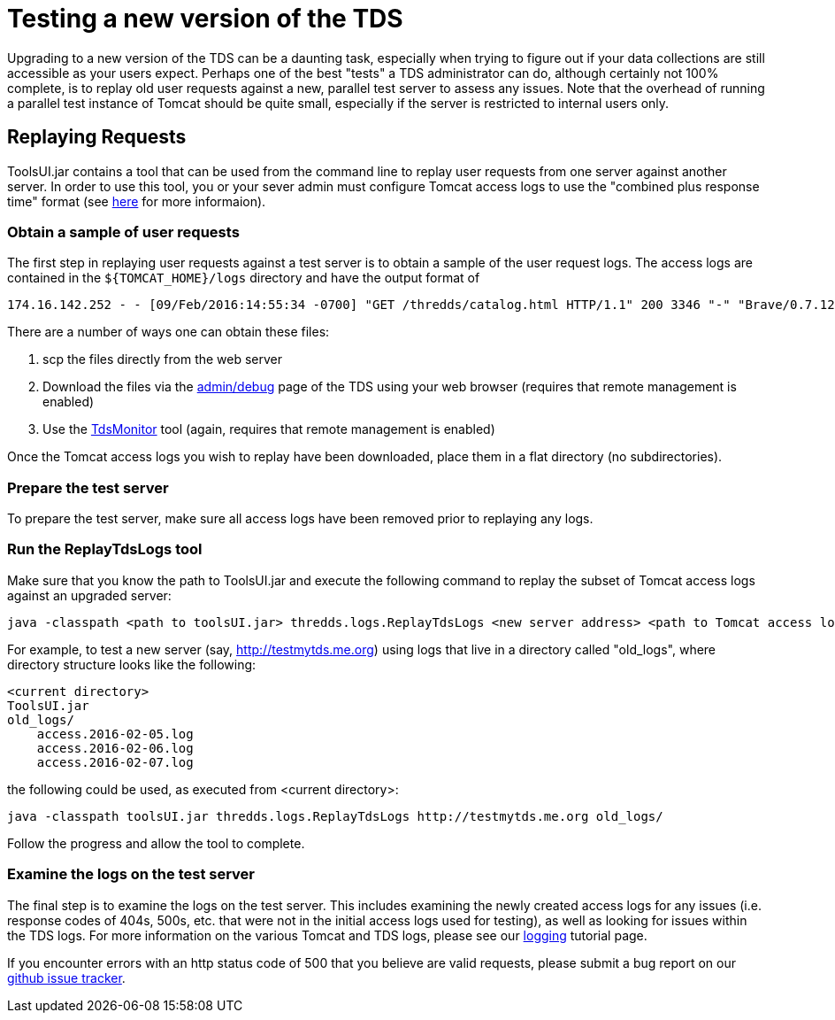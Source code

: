 :source-highlighter: coderay
:linkcss:
:stylesheet: ../tds.css

= Testing a new version of the TDS

Upgrading to a new version of the TDS can be a daunting task, especially when trying to figure out if your data collections are still accessible as your users expect.
Perhaps one of the best "tests" a TDS administrator can do, although certainly not 100% complete, is to replay old user requests against a new, parallel test server to assess any issues. Note that the overhead of running a parallel test instance of Tomcat should be quite small, especially if the server is restricted to internal users only.

== Replaying Requests

ToolsUI.jar contains a tool that can be used from the command line to replay user requests from one server against another server.
In order to use this tool, you or your sever admin must configure Tomcat access logs to use the "combined plus response time" format (see link:AccessLog.html[here] for more informaion).

=== Obtain a sample of user requests

The first step in replaying user requests against a test server is to obtain a sample of the user request logs. The access logs are contained in the `${TOMCAT_HOME}/logs` directory and have the output format of

[source,bash]
----
174.16.142.252 - - [09/Feb/2016:14:55:34 -0700] "GET /thredds/catalog.html HTTP/1.1" 200 3346 "-" "Brave/0.7.12" 1
----

There are a number of ways one can obtain these files:

 . scp the files directly from the web server
 . Download the files via the link:RemoteManagement.html[admin/debug] page of the TDS using your web browser (requires that remote management is enabled)
 . Use the link:../tutorial/tdsMonitor.html[TdsMonitor] tool (again, requires that remote management is enabled)

Once the Tomcat access logs you wish to replay have been downloaded, place them in a flat directory (no subdirectories).

=== Prepare the test server

To prepare the test server, make sure all access logs have been removed prior to replaying any logs.

=== Run the ReplayTdsLogs tool

Make sure that you know the path to ToolsUI.jar and execute the following command to replay the subset of Tomcat access logs against an upgraded server:

[source,bash]
----
java -classpath <path to toolsUI.jar> thredds.logs.ReplayTdsLogs <new server address> <path to Tomcat access logs to use>
----

For example, to test a new server (say, http://testmytds.me.org) using logs that live in a directory called "old_logs", where directory structure looks like the following:

[source,bash]
----
<current directory>
ToolsUI.jar
old_logs/
    access.2016-02-05.log
    access.2016-02-06.log
    access.2016-02-07.log
----

the following could be used, as executed from <current directory>:

[source,bash]
----
java -classpath toolsUI.jar thredds.logs.ReplayTdsLogs http://testmytds.me.org old_logs/
----

Follow the progress and allow the tool to complete.

=== Examine the logs on the test server

The final step is to examine the logs on the test server.
This includes examining the newly created access logs for any issues (i.e. response codes of 404s, 500s, etc. that were not in the initial access logs used for testing), as well as looking for issues within the TDS logs.
For more information on the various Tomcat and TDS logs, please see our link:../tutorial/TDSMonitoringAndDebugging.html[logging] tutorial page.

If you encounter errors with an http status code of 500 that you believe are valid requests, please submit a bug report on our https://github.com/unidata/thredds/issues[github issue tracker].
